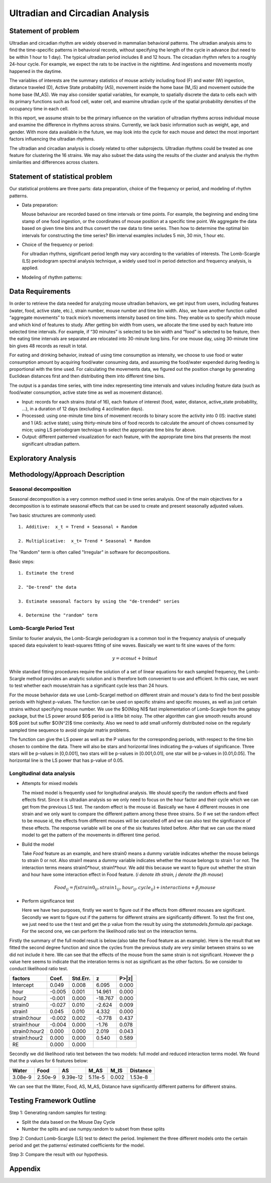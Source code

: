 .. _ultradian:

Ultradian and Circadian Analysis
================================

Statement of problem
--------------------

Ultradian and circadian rhythm are widely observed in mammalian
behavioral patterns. The ultradian analysis aims to
find the time-specific patterns in behavioral
records, without specifying the length of the cycle in advance (but need to be
within 1 hour to 1 day). The typical ultradian period includes 8 and 12 hours.
The circadian rhythm refers to a roughly 24-hour cycle.
For example, we expect the rats to be inactive in the nighttime.
And ingestions and movements mostly happened in the daytime.

The variables of interests are the summary statistics of mouse activity
including food (F) and water (W) ingestion, distance traveled (D), Active
State probability (AS), movement inside the home base (M_IS) and
movement outside the home base (M_AS). We may also consider spatial variables,
for example, to spatially discrete the data to cells each with its primary
functions such as food cell, water cell, and examine
ultradian cycle of the spatial probability densities
of the occupancy time in each cell.

In this report, we assume strain to be the primary influence on the variation of
ultradian rhythms across individual mouse and examine the
difference in rhythms across strains. Currently, we lack
basic information such as weight, age, and gender. With more data available
in the future, we may look into the cycle for each mouse and detect the most
important factors influencing the ultradian rhythms.

The ultradian and circadian analysis is closely related to other subprojects.
Ultradian rhythms could be treated as one feature for clustering the 16
strains. We may also subset the data using the results of the cluster and
analysis the rhythm similarities and differences across clusters.

Statement of statistical problem
--------------------------------

Our statistical problems are three parts: data preparation, choice of
the frequency or period, and modeling of rhythm patterns.

- Data preparation:

  Mouse behaviour are recorded based on time intervals
  or time points. For example, the beginning and ending time
  stamp of one food ingestion, or the coordinates of mouse
  position at a specific time point. We aggregate the
  data based on given time bins and thus convert the raw data to time series.
  Then how to determine the optimal bin intervals for
  constructing the time series? Bin interval examples includes
  5 min, 30 min, 1 hour etc.

- Choice of the frequency or period:

  For ultradian rhythms, significant period length may vary according to the
  variables of interests. The Lomb-Scargle (LS) periodogram spectral
  analysis technique, a widely used tool in period detection and frequency
  analysis, is applied.

- Modeling of rhythm patterns:

Data Requirements
-----------------

In order to retrieve the data needed for analyzing mouse ultradian behaviors, we
get input from users, including features (water, food, active state, etc.),
strain number, mouse number and time bin width. Also, we have another function
called “aggregate movements” to track mice’s movements intensity based on time
bins. They enable us to specify which mouse and which kind of features to study.
After getting bin width from users, we allocate the time used by each feature
into selected time intervals. For example, if “30 minutes” is selected to be
bin width and “food” is selected to be feature, then the eating time intervals
are separated are relocated into 30-minute long bins. For one mouse day, using
30-minute time bin gives 48 records as result in total.

For eating and drinking behavior, instead of using time consumption as intensity,
we choose to use food or water consumption amount by acquiring food/water
consuming data, and assuming the food/water expended during feeding is
proportional with the time used. For calculating the movements data, we figured
out the position change by generating Euclidean distances first and then
distributing them into different time bins.

The output is a pandas time series, with time index representing time
intervals and values including feature data (such as food/water consumption,
active state time as well as movement distance).

- Input:
  records for each strains (total of 16), each feature of interest (food,
  water, distance, active\_state probability, ...), in a duration of 12 days
  (excluding 4 acclimation days).

- Processed:
  using one-minute time bins of movement records to binary score the
  activity into 0 (IS: inactive state) and 1 (AS: active state); using
  thirty-minute bins of food records to calculate the amount of chows consumed by
  mice; using LS periodogram technique to select the appropriate time bins for
  above.

- Output:
  different patterned visualization for each feature, with the
  appropriate time bins that presents the most significant ultradian pattern.

Exploratory Analysis
--------------------

Methodology/Approach Description
--------------------------------

**********************
Seasonal decomposition
**********************


Seasonal decomposition is a very common method used in
time series analysis. One of the main objectives for a decomposition is to
estimate seasonal effects that can be used to create and present seasonally
adjusted values.

Two basic structures are commonly used::

    1. Additive:  x_t = Trend + Seasonal + Random

    2. Multiplicative:  x_t= Trend * Seasonal * Random

The "Random" term is often called "Irregular" in software for decompositions.

Basic steps::

    1. Estimate the trend

    2. "De-trend" the data

    3. Estimate seasonal factors by using the "de-trended" series

    4. Determine the "random" term

.. plot:: report/plots/plot_24H_seasonal_AS.py

   Seasonal variation of AS probability (circadian).

************************
Lomb-Scargle Period Test
************************


Similar to fourier analysis, the Lomb-Scargle periodogram is a common tool in
the frequency analysis of unequally spaced data equivalent to least-squares
fitting of sine waves. Basically we want to fit sine waves of the form:

.. math::

   y=a\cos\omega t+b\sin\omega t

While standard fitting procedures require the solution of a set of linear
equations for each sampled frequency, the Lomb-Scargle method provides an
analytic solution and is therefore both convenient to use and efficient. In this
case, we want to test whether each mouse/strain has a significant cycle less
than 24 hours.

For the mouse behavior data we use Lomb-Scargel method on different strain
and mouse's data to find the best possible periods with highest p-values.
The function can be used on specific strains and specific mouses, as well as
just certain strains without specifying mouse number. We use the $O(N\log N)$
fast implementation of Lomb-Scargle from the gatspy package, but the LS power
around $0$ period is a little bit noisy. The other algorithm can give smooth results
around $0$ point but suffer $O(N^2)$ time comlexity. Also we need to add small uniformly
distributed noise on the regularly sampled time sequence to avoid singular matrix
problems.

The function can give the LS power as well as the P values for the corresponding periods,
with respect to the time bin chosen to combine the data. There will also be stars and
horizontal lines indicating the p-values of significance. Three stars
will be p-values in [0,0.001], two stars will be p-values in
[0.001,0.01], one star will be p-values in [0.01,0.05]. The horizontal
line is the LS power that has p-value of 0.05.


.. plot:: report/plots/plot_LSSeasonal.py




**************************
Longitudinal data analysis
**************************


-  Attempts for mixed models

   The mixed model is frequently used for longitudinal analysis. We should
   specify the random effects and fixed effects first. Since it is ultradian
   analysis so we only need to focus on the hour factor and their cycle which
   we can get from the previous LS test. The random effect is the mouse id.
   Basically we have 4 different mouses in one strain and we only want to
   compare the different pattern among these three strains. So if we set the
   random effect to be mouse id, the effects from different mouses will be
   cancelled off and we can also test the significance of these effects. The
   response variable will be one of the six features listed before. After that
   we can use the mixed model to get the pattern of the movements in different
   time period.

- Build the model

  Take `Food` feature as an example, and here strain0 means a dummy variable
  indicates whether the mouse belongs to strain 0 or not. Also  strain1 means a
  dummy variable indicates whether the mouse belongs to strain 1 or not. The
  interaction terms means strain0*hour, strain1*hour. We add this because we
  want to figure out whether the strain and hour have some interaction effect
  in Food feature. (`i denote ith strain, j denote the jth mouse`)

.. math::

  Food_{ij} = f(strain0_{ij} , strain1_{ij} , hour_{ij} , cycle_{ij}) + interactions + \beta_j mouse

- Perform significance test

  Here we have two purposes, firstly we want to figure out if the effects from
  different mouses are significant. Secondly we want to figure out if the
  patterns for different strains are significantly different. To test the first
  one, we just need to use the t test and get the p value from the result by
  using the `statsmodels.formula.api` package. For the second one, we can
  perform the likelihood ratio test on the interaction terms.

Firstly the summary of the full model result is below:(also take the Food
feature as an example). Here is the result that we fitted the second degree
function and since the cycles from the previous study are very similar between
strains so we did not include it here. We can see that the effects of the mouse
from the same strain is not significant. However the p value here seems to
indicate that the interation terms is not as significant as the other factors.
So we consider to conduct likelihood ratio test.


=============  =======  ===========  ========  ======
factors        Coef.     Std.Err.       z       P>|z|
=============  =======  ===========  ========  ======
Intercept      0.049     0.008        6.095     0.000
hour           -0.005    0.001        14.961    0.000
hour2          -0.001    0.000        -18.767   0.000
strain0        -0.027    0.010        -2.624    0.009
strain1        0.045     0.010        4.332     0.000
strain0:hour   -0.002    0.002        -0.778    0.437
strain1:hour   -0.004    0.000        -1.76     0.078
strain0:hour2  0.000     0.000         2.019    0.043
strain1:hour2  0.000     0.000         0.540    0.589
RE             0.000     0.000
=============  =======  ===========  ========  ======

Secondly we did likelihood ratio test between the two models: full model and
reduced interaction terms model. We found that the p values for 6 features below:

=======  ========  ========  =======  ========  ========
Water    Food      AS        M_AS     M_IS      Distance
=======  ========  ========  =======  ========  ========
3.08e-9  2.50e-9   9.39e-12  5.11e-5  0.002     1.53e-8
=======  ========  ========  =======  ========  ========

We can see that the Water, Food, AS, M_AS, Distance have significantly different
patterns for different strains.

Testing Framework Outline
-------------------------

Step 1: Generating random samples for testing:

- Split the data based on the Mouse Day Cycle
- Number the splits and use numpy.random to subset from these splits

Step 2: Conduct Lomb-Scargle (LS) test to detect the period. Implement the
three different models onto the certain period and get the patterns/ estimated
coefficients for the model.

Step 3: Compare the result with our hypothesis.


Appendix
--------

.. plot:: report/plots/plot_24H_seasonal_features.py

   Seasonal variation of other features (circadian).

.. plot:: report/plots/plot_LS.py

   Lomb scargle plot for different features. Different strains have different
   ultradian periods, differing also in p-values. Here $O(N\log N)$ algorithms
   suffer an instability around 0 points while $O(N^2)$ algorithms can be more
   smooth. We here compare the significant ultradian periods between strains
   and ignore the highest LS power appearing near 24 hours.

